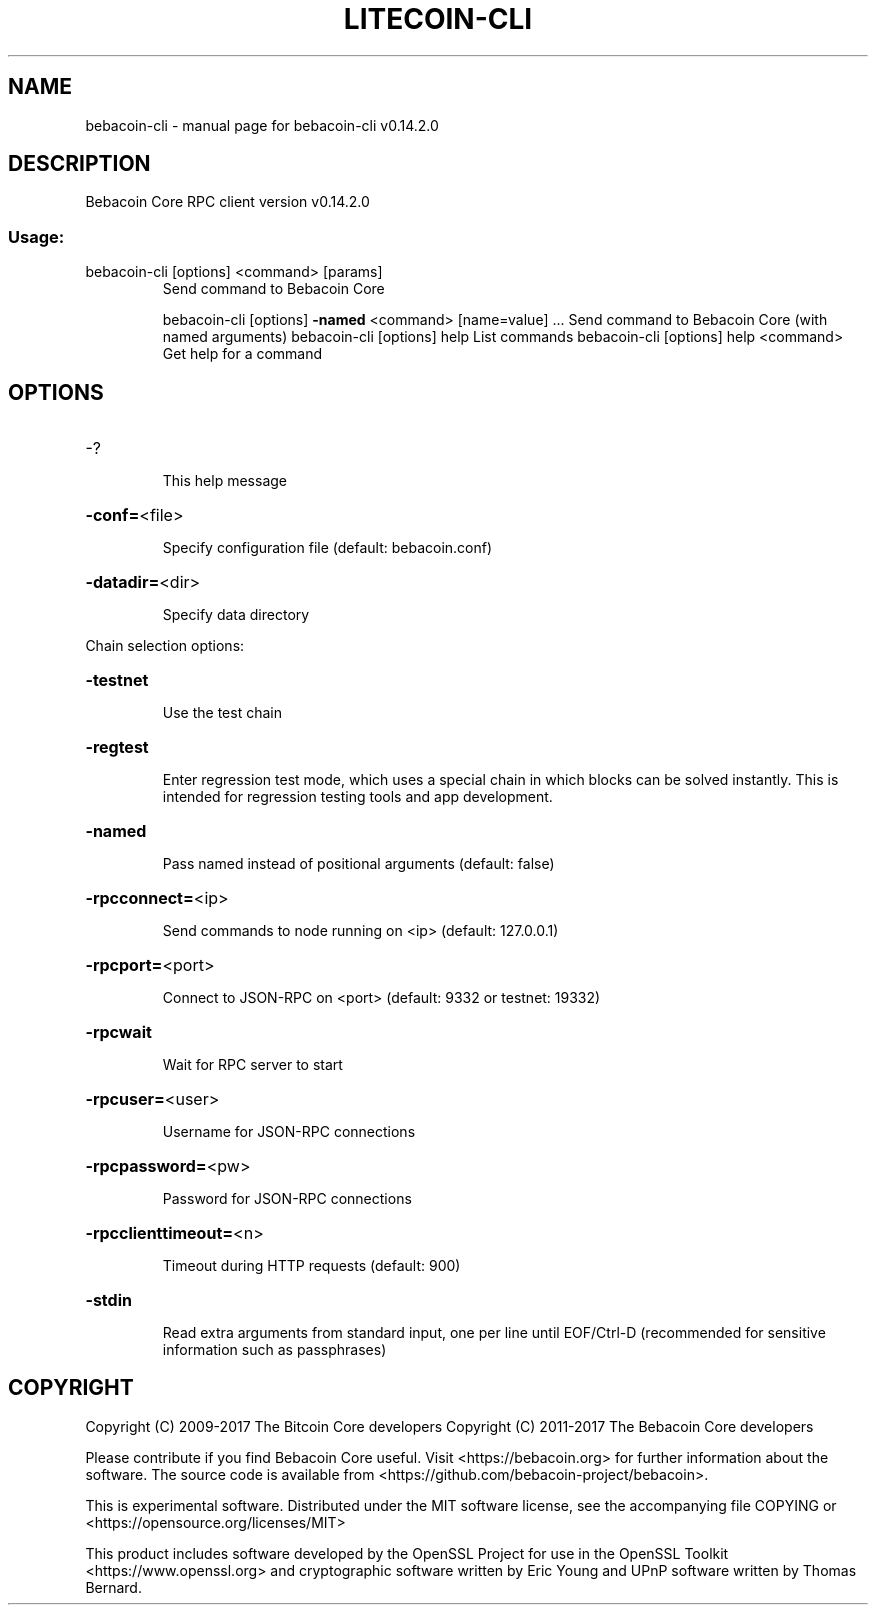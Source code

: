 .\" DO NOT MODIFY THIS FILE!  It was generated by help2man 1.47.3.
.TH LITECOIN-CLI "1" "June 2017" "bebacoin-cli v0.14.2.0" "User Commands"
.SH NAME
bebacoin-cli \- manual page for bebacoin-cli v0.14.2.0
.SH DESCRIPTION
Bebacoin Core RPC client version v0.14.2.0
.SS "Usage:"
.TP
bebacoin\-cli [options] <command> [params]
Send command to Bebacoin Core
.IP
bebacoin\-cli [options] \fB\-named\fR <command> [name=value] ... Send command to Bebacoin Core (with named arguments)
bebacoin\-cli [options] help                List commands
bebacoin\-cli [options] help <command>      Get help for a command
.SH OPTIONS
.HP
\-?
.IP
This help message
.HP
\fB\-conf=\fR<file>
.IP
Specify configuration file (default: bebacoin.conf)
.HP
\fB\-datadir=\fR<dir>
.IP
Specify data directory
.PP
Chain selection options:
.HP
\fB\-testnet\fR
.IP
Use the test chain
.HP
\fB\-regtest\fR
.IP
Enter regression test mode, which uses a special chain in which blocks
can be solved instantly. This is intended for regression testing
tools and app development.
.HP
\fB\-named\fR
.IP
Pass named instead of positional arguments (default: false)
.HP
\fB\-rpcconnect=\fR<ip>
.IP
Send commands to node running on <ip> (default: 127.0.0.1)
.HP
\fB\-rpcport=\fR<port>
.IP
Connect to JSON\-RPC on <port> (default: 9332 or testnet: 19332)
.HP
\fB\-rpcwait\fR
.IP
Wait for RPC server to start
.HP
\fB\-rpcuser=\fR<user>
.IP
Username for JSON\-RPC connections
.HP
\fB\-rpcpassword=\fR<pw>
.IP
Password for JSON\-RPC connections
.HP
\fB\-rpcclienttimeout=\fR<n>
.IP
Timeout during HTTP requests (default: 900)
.HP
\fB\-stdin\fR
.IP
Read extra arguments from standard input, one per line until EOF/Ctrl\-D
(recommended for sensitive information such as passphrases)
.SH COPYRIGHT
Copyright (C) 2009-2017 The Bitcoin Core developers
Copyright (C) 2011-2017 The Bebacoin Core developers

Please contribute if you find Bebacoin Core useful. Visit
<https://bebacoin.org> for further information about the software.
The source code is available from <https://github.com/bebacoin-project/bebacoin>.

This is experimental software.
Distributed under the MIT software license, see the accompanying file COPYING
or <https://opensource.org/licenses/MIT>

This product includes software developed by the OpenSSL Project for use in the
OpenSSL Toolkit <https://www.openssl.org> and cryptographic software written by
Eric Young and UPnP software written by Thomas Bernard.
